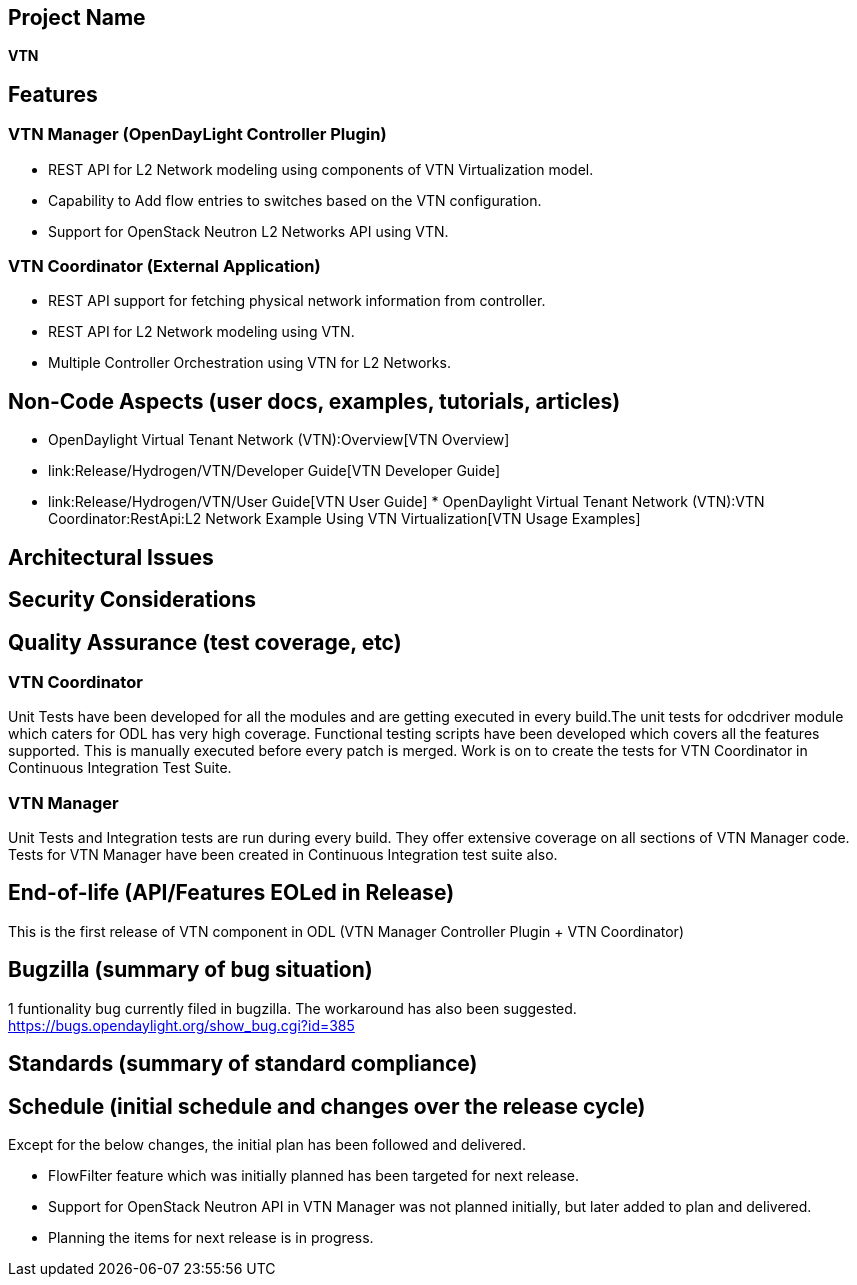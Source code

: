 [[project-name]]
== Project Name

*VTN*

[[features]]
== Features

[[vtn-manager-opendaylight-controller-plugin]]
=== VTN Manager (OpenDayLight Controller Plugin)

* REST API for L2 Network modeling using components of VTN
Virtualization model.
* Capability to Add flow entries to switches based on the VTN
configuration.
* Support for OpenStack Neutron L2 Networks API using VTN.

[[vtn-coordinator-external-application]]
=== VTN Coordinator (External Application)

* REST API support for fetching physical network information from
controller.
* REST API for L2 Network modeling using VTN.
* Multiple Controller Orchestration using VTN for L2 Networks.

[[non-code-aspects-user-docs-examples-tutorials-articles]]
== Non-Code Aspects (user docs, examples, tutorials, articles)

* OpenDaylight Virtual Tenant Network (VTN):Overview[VTN Overview]
* link:Release/Hydrogen/VTN/Developer Guide[VTN Developer Guide]
* link:Release/Hydrogen/VTN/User Guide[VTN User Guide]
*
OpenDaylight Virtual Tenant Network (VTN):VTN Coordinator:RestApi:L2 Network Example Using VTN Virtualization[VTN
Usage Examples]

[[architectural-issues]]
== Architectural Issues

[[security-considerations]]
== Security Considerations

[[quality-assurance-test-coverage-etc]]
== Quality Assurance (test coverage, etc)

[[vtn-coordinator]]
=== VTN Coordinator

Unit Tests have been developed for all the modules and are getting
executed in every build.The unit tests for odcdriver module which caters
for ODL has very high coverage. Functional testing scripts have been
developed which covers all the features supported. This is manually
executed before every patch is merged. Work is on to create the tests
for VTN Coordinator in Continuous Integration Test Suite.

[[vtn-manager]]
=== VTN Manager

Unit Tests and Integration tests are run during every build. They offer
extensive coverage on all sections of VTN Manager code. Tests for VTN
Manager have been created in Continuous Integration test suite also.

[[end-of-life-apifeatures-eoled-in-release]]
== End-of-life (API/Features EOLed in Release)

This is the first release of VTN component in ODL (VTN Manager
Controller Plugin + VTN Coordinator)

[[bugzilla-summary-of-bug-situation]]
== Bugzilla (summary of bug situation)

1 funtionality bug currently filed in bugzilla. The workaround has also
been suggested. https://bugs.opendaylight.org/show_bug.cgi?id=385

[[standards-summary-of-standard-compliance]]
== Standards (summary of standard compliance)

[[schedule-initial-schedule-and-changes-over-the-release-cycle]]
== Schedule (initial schedule and changes over the release cycle)

Except for the below changes, the initial plan has been followed and
delivered.

* FlowFilter feature which was initially planned has been targeted for
next release.
* Support for OpenStack Neutron API in VTN Manager was not planned
initially, but later added to plan and delivered.
* Planning the items for next release is in progress.

